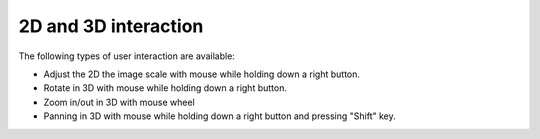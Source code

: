 2D and 3D interaction
=====================

The following types of user interaction are available:

*  Adjust the 2D the image scale with mouse while holding down a right button.
*  Rotate in 3D with mouse while holding down a right button.
*  Zoom in/out in 3D with mouse wheel
*  Panning in 3D with mouse while holding down a right button and pressing "Shift" key.

